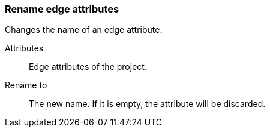 ### Rename edge attributes

Changes the name of an edge attribute.

====
[[title]] Attributes::
Edge attributes of the project.

[[title2]] Rename to:: The new name. If it is empty,
the attribute will be discarded.
====
